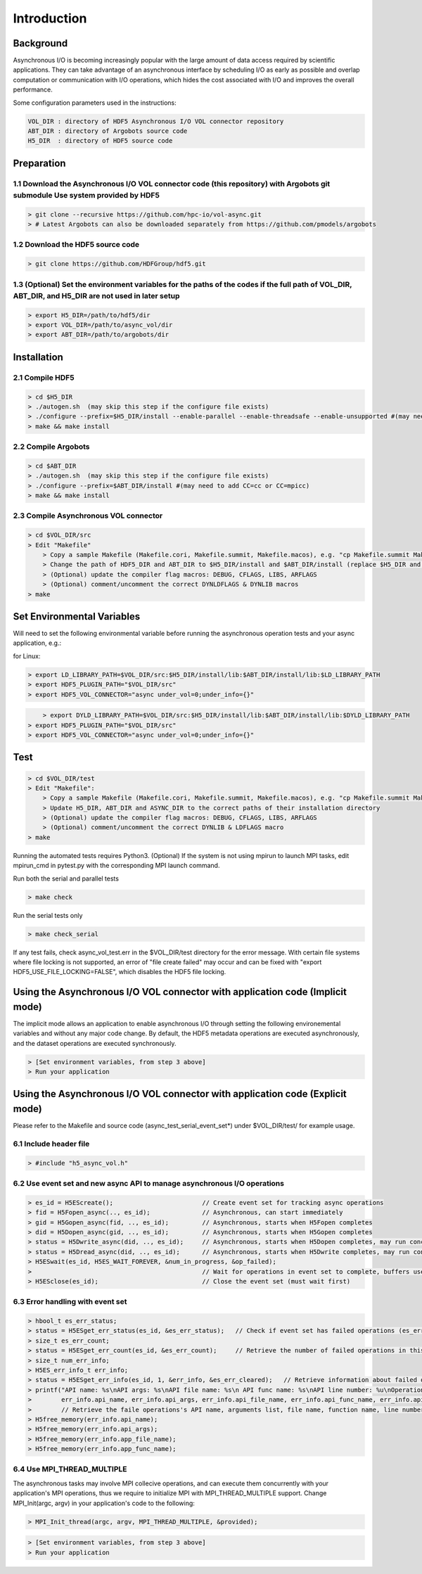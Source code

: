 Introduction
===================================

--------------------------------------------------------------------------------------
Background
--------------------------------------------------------------------------------------

Asynchronous I/O is becoming increasingly popular with the large amount of data access required by scientific applications. They can take advantage of an asynchronous interface by scheduling I/O as early as possible and overlap computation or communication with I/O operations, which hides the cost associated with I/O and improves the overall performance.

Some configuration parameters used in the instructions:

.. code-block::

	VOL_DIR : directory of HDF5 Asynchronous I/O VOL connector repository
	ABT_DIR : directory of Argobots source code
	H5_DIR  : directory of HDF5 source code



--------------------------------------------------------------------------------------
Preparation
--------------------------------------------------------------------------------------

++++++++++++++++++++++++++++++++++++++++++++++++++++++++++++++++++++++++++++++++++++++++++++++++++++++++++++++++++++++++++++++++++++++++++++++++++++++++++
1.1 Download the Asynchronous I/O VOL connector code (this repository) with Argobots git submodule Use system provided by HDF5 
++++++++++++++++++++++++++++++++++++++++++++++++++++++++++++++++++++++++++++++++++++++++++++++++++++++++++++++++++++++++++++++++++++++++++++++++++++++++++

.. code-block::

	> git clone --recursive https://github.com/hpc-io/vol-async.git
	> # Latest Argobots can also be downloaded separately from https://github.com/pmodels/argobots


++++++++++++++++++++++++++++++++++++++++++++++++++++++++++++++++++++++++++++++++++++++++++++++++++++++++++++++++++++++++++++++++++++++++++++++++++++++++++
1.2 Download the HDF5 source code
++++++++++++++++++++++++++++++++++++++++++++++++++++++++++++++++++++++++++++++++++++++++++++++++++++++++++++++++++++++++++++++++++++++++++++++++++++++++++

.. code-block::

	> git clone https://github.com/HDFGroup/hdf5.git


++++++++++++++++++++++++++++++++++++++++++++++++++++++++++++++++++++++++++++++++++++++++++++++++++++++++++++++++++++++++++++++++++++++++++++++++++++++++++
1.3 (Optional) Set the environment variables for the paths of the codes if the full path of VOL_DIR, ABT_DIR, and H5_DIR are not used in later setup
++++++++++++++++++++++++++++++++++++++++++++++++++++++++++++++++++++++++++++++++++++++++++++++++++++++++++++++++++++++++++++++++++++++++++++++++++++++++++

.. code-block::

	> export H5_DIR=/path/to/hdf5/dir
	> export VOL_DIR=/path/to/async_vol/dir
	> export ABT_DIR=/path/to/argobots/dir




--------------------------------------------------------------------------------------
Installation
--------------------------------------------------------------------------------------

++++++++++++++++++++++++++++++++++++++++++++++++++++++++++++++++++++++++++++++++++++++++++++++++++++++++++++++++++++++++++++++++++++++++++++++++++++++++++
2.1 Compile HDF5
++++++++++++++++++++++++++++++++++++++++++++++++++++++++++++++++++++++++++++++++++++++++++++++++++++++++++++++++++++++++++++++++++++++++++++++++++++++++++

.. code-block::

    > cd $H5_DIR
    > ./autogen.sh  (may skip this step if the configure file exists)
    > ./configure --prefix=$H5_DIR/install --enable-parallel --enable-threadsafe --enable-unsupported #(may need to add CC=cc or CC=mpicc)
    > make && make install

++++++++++++++++++++++++++++++++++++++++++++++++++++++++++++++++++++++++++++++++++++++++++++++++++++++++++++++++++++++++++++++++++++++++++++++++++++++++++
2.2 Compile Argobots
++++++++++++++++++++++++++++++++++++++++++++++++++++++++++++++++++++++++++++++++++++++++++++++++++++++++++++++++++++++++++++++++++++++++++++++++++++++++++

.. code-block::

    > cd $ABT_DIR
    > ./autogen.sh  (may skip this step if the configure file exists)
    > ./configure --prefix=$ABT_DIR/install #(may need to add CC=cc or CC=mpicc)
    > make && make install


++++++++++++++++++++++++++++++++++++++++++++++++++++++++++++++++++++++++++++++++++++++++++++++++++++++++++++++++++++++++++++++++++++++++++++++++++++++++++
2.3 Compile Asynchronous VOL connector
++++++++++++++++++++++++++++++++++++++++++++++++++++++++++++++++++++++++++++++++++++++++++++++++++++++++++++++++++++++++++++++++++++++++++++++++++++++++++

.. code-block::

    > cd $VOL_DIR/src
    > Edit "Makefile"
        > Copy a sample Makefile (Makefile.cori, Makefile.summit, Makefile.macos), e.g. "cp Makefile.summit Makefile", which should work for most linux systems
        > Change the path of HDF5_DIR and ABT_DIR to $H5_DIR/install and $ABT_DIR/install (replace $H5_DIR and $ABT_DIR with their full path)
        > (Optional) update the compiler flag macros: DEBUG, CFLAGS, LIBS, ARFLAGS
        > (Optional) comment/uncomment the correct DYNLDFLAGS & DYNLIB macros
    > make


--------------------------------------------------------------------------------------
Set Environmental Variables
--------------------------------------------------------------------------------------

Will need to set the following environmental variable before running the asynchronous operation tests and your async application, e.g.:

for Linux:

.. code-block::

    > export LD_LIBRARY_PATH=$VOL_DIR/src:$H5_DIR/install/lib:$ABT_DIR/install/lib:$LD_LIBRARY_PATH
    > export HDF5_PLUGIN_PATH="$VOL_DIR/src"
    > export HDF5_VOL_CONNECTOR="async under_vol=0;under_info={}" 

.. code-block::

	> export DYLD_LIBRARY_PATH=$VOL_DIR/src:$H5_DIR/install/lib:$ABT_DIR/install/lib:$DYLD_LIBRARY_PATH
    > export HDF5_PLUGIN_PATH="$VOL_DIR/src"
    > export HDF5_VOL_CONNECTOR="async under_vol=0;under_info={}" 



--------------------------------------------------------------------------------------
Test
--------------------------------------------------------------------------------------

.. code-block::

	> cd $VOL_DIR/test
	> Edit "Makefile":
	    > Copy a sample Makefile (Makefile.cori, Makefile.summit, Makefile.macos), e.g. "cp Makefile.summit Makefile", Makefile.summit should work for most linux systems
	    > Update H5_DIR, ABT_DIR and ASYNC_DIR to the correct paths of their installation directory
	    > (Optional) update the compiler flag macros: DEBUG, CFLAGS, LIBS, ARFLAGS
	    > (Optional) comment/uncomment the correct DYNLIB & LDFLAGS macro
	> make

Running the automated tests requires Python3.
(Optional) If the system is not using mpirun to launch MPI tasks, edit mpirun_cmd in pytest.py with the corresponding MPI launch command.

Run both the serial and parallel tests

.. code-block::

	> make check

Run the serial tests only

.. code-block::

	> make check_serial

If any test fails, check async_vol_test.err in the $VOL_DIR/test directory for the error message. 
With certain file systems where file locking is not supported, an error of "file create failed" may occur and can be fixed with "export HDF5_USE_FILE_LOCKING=FALSE", which disables the HDF5 file locking.


--------------------------------------------------------------------------------------
Using the Asynchronous I/O VOL connector with application code (Implicit mode)
--------------------------------------------------------------------------------------

The implicit mode allows an application to enable asynchronous I/O through setting the following environemental variables and without any major code change. 
By default, the HDF5 metadata operations are executed asynchronously, and the dataset operations are executed synchronously.

.. code-block::

	> [Set environment variables, from step 3 above]
	> Run your application


--------------------------------------------------------------------------------------
Using the Asynchronous I/O VOL connector with application code (Explicit mode)
--------------------------------------------------------------------------------------

Please refer to the Makefile and source code (async_test_serial_event_set*) under $VOL_DIR/test/ for example usage.

++++++++++++++++++++++++++++++++++++++++++++++++++++++++++++++++++++++++++++++++++++++++++++++++++++++++++++++++++++++++++++++++++++++++++++++++++++++++++
6.1 Include header file
++++++++++++++++++++++++++++++++++++++++++++++++++++++++++++++++++++++++++++++++++++++++++++++++++++++++++++++++++++++++++++++++++++++++++++++++++++++++++

.. code-block::

	> #include "h5_async_vol.h" 


++++++++++++++++++++++++++++++++++++++++++++++++++++++++++++++++++++++++++++++++++++++++++++++++++++++++++++++++++++++++++++++++++++++++++++++++++++++++++
6.2 Use event set and new async API to manage asynchronous I/O operations
++++++++++++++++++++++++++++++++++++++++++++++++++++++++++++++++++++++++++++++++++++++++++++++++++++++++++++++++++++++++++++++++++++++++++++++++++++++++++

.. code-block::

    > es_id = H5EScreate();                        // Create event set for tracking async operations
    > fid = H5Fopen_async(.., es_id);              // Asynchronous, can start immediately
    > gid = H5Gopen_async(fid, .., es_id);         // Asynchronous, starts when H5Fopen completes
    > did = H5Dopen_async(gid, .., es_id);         // Asynchronous, starts when H5Gopen completes
    > status = H5Dwrite_async(did, .., es_id);     // Asynchronous, starts when H5Dopen completes, may run concurrently with other H5Dwrite in event set
    > status = H5Dread_async(did, .., es_id);      // Asynchronous, starts when H5Dwrite completes, may run concurrently with other H5Dread in event set
    > H5ESwait(es_id, H5ES_WAIT_FOREVER, &num_in_progress, &op_failed); 
    >                                              // Wait for operations in event set to complete, buffers used for H5Dwrite must only be changed after wait
    > H5ESclose(es_id);                            // Close the event set (must wait first)


++++++++++++++++++++++++++++++++++++++++++++++++++++++++++++++++++++++++++++++++++++++++++++++++++++++++++++++++++++++++++++++++++++++++++++++++++++++++++
6.3 Error handling with event set
++++++++++++++++++++++++++++++++++++++++++++++++++++++++++++++++++++++++++++++++++++++++++++++++++++++++++++++++++++++++++++++++++++++++++++++++++++++++++


.. code-block::

    > hbool_t es_err_status;
    > status = H5ESget_err_status(es_id, &es_err_status);   // Check if event set has failed operations (es_err_status is set to true)
    > size_t es_err_count;
    > status = H5ESget_err_count(es_id, &es_err_count);     // Retrieve the number of failed operations in this event set
    > size_t num_err_info;
    > H5ES_err_info_t err_info;
    > status = H5ESget_err_info(es_id, 1, &err_info, &es_err_cleared);   // Retrieve information about failed operations 
    > printf("API name: %s\nAPI args: %s\nAPI file name: %s\n API func name: %s\nAPI line number: %u\nOperation counter: %llu\nOperation timestamp: %llu\n",
    >        err_info.api_name, err_info.api_args, err_info.api_file_name, err_info.api_func_name, err_info.api_line_num, err_info.op_ins_count, err_info.op_ins_ts);    
    >        // Retrieve the faile operations's API name, arguments list, file name, function name, line number, operation counter (0-based), and operation timestamp
    > H5free_memory(err_info.api_name);
    > H5free_memory(err_info.api_args);
    > H5free_memory(err_info.app_file_name);
    > H5free_memory(err_info.app_func_name);


++++++++++++++++++++++++++++++++++++++++++++++++++++++++++++++++++++++++++++++++++++++++++++++++++++++++++++++++++++++++++++++++++++++++++++++++++++++++++
6.4 Use MPI_THREAD_MULTIPLE
++++++++++++++++++++++++++++++++++++++++++++++++++++++++++++++++++++++++++++++++++++++++++++++++++++++++++++++++++++++++++++++++++++++++++++++++++++++++++

The asynchronous tasks may involve MPI collecive operations, and can execute them concurrently with your application's MPI operations, 
thus we require to initialize MPI with MPI_THREAD_MULTIPLE support. Change MPI_Init(argc, argv) in your application's code to the following:

.. code-block::

	> MPI_Init_thread(argc, argv, MPI_THREAD_MULTIPLE, &provided);

.. code-block::

    > [Set environment variables, from step 3 above]
    > Run your application